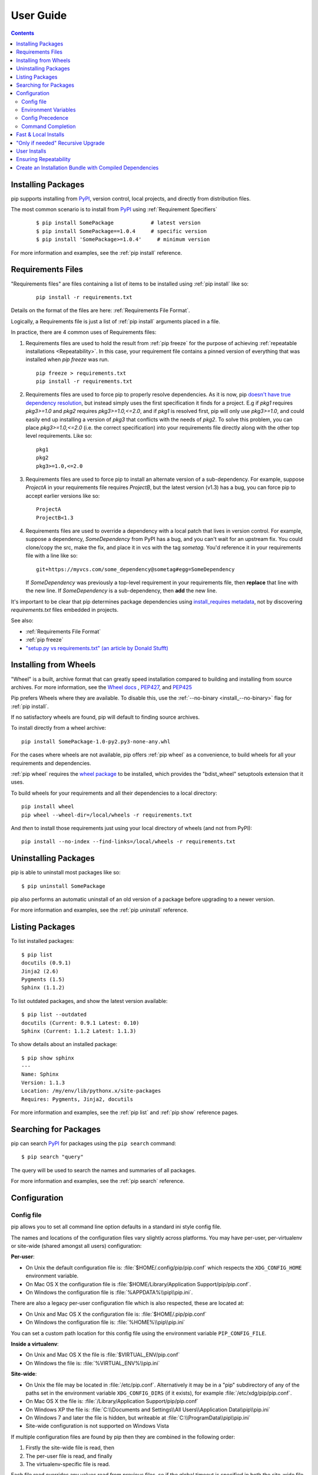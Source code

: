 ==========
User Guide
==========

.. contents::

Installing Packages
*******************

pip supports installing from `PyPI`_, version control, local projects, and
directly from distribution files.


The most common scenario is to install from `PyPI`_ using :ref:`Requirement
Specifiers`

  ::

  $ pip install SomePackage            # latest version
  $ pip install SomePackage==1.0.4     # specific version
  $ pip install 'SomePackage>=1.0.4'     # minimum version


For more information and examples, see the :ref:`pip install` reference.


.. _`Requirements Files`:

Requirements Files
******************

"Requirements files" are files containing a list of items to be
installed using :ref:`pip install` like so:

 ::

   pip install -r requirements.txt


Details on the format of the files are here: :ref:`Requirements File Format`.

Logically, a Requirements file is just a list of :ref:`pip install` arguments
placed in a file.

In practice, there are 4 common uses of Requirements files:

1. Requirements files are used to hold the result from :ref:`pip freeze` for the
   purpose of achieving :ref:`repeatable installations <Repeatability>`.  In
   this case, your requirement file contains a pinned version of everything that
   was installed when `pip freeze` was run.

   ::

     pip freeze > requirements.txt
     pip install -r requirements.txt

2. Requirements files are used to force pip to properly resolve dependencies.
   As it is now, pip `doesn't have true dependency resolution
   <https://github.com/pypa/pip/issues/988>`_, but instead simply uses the first
   specification it finds for a project. E.g if `pkg1` requires `pkg3>=1.0` and
   `pkg2` requires `pkg3>=1.0,<=2.0`, and if `pkg1` is resolved first, pip will
   only use `pkg3>=1.0`, and could easily end up installing a version of `pkg3`
   that conflicts with the needs of `pkg2`.  To solve this problem, you can
   place `pkg3>=1.0,<=2.0` (i.e. the correct specification) into your
   requirements file directly along with the other top level requirements. Like
   so:

   ::

     pkg1
     pkg2
     pkg3>=1.0,<=2.0


3. Requirements files are used to force pip to install an alternate version of a
   sub-dependency.  For example, suppose `ProjectA` in your requirements file
   requires `ProjectB`, but the latest version (v1.3) has a bug, you can force
   pip to accept earlier versions like so:

   ::

     ProjectA
     ProjectB<1.3

4. Requirements files are used to override a dependency with a local patch that
   lives in version control.  For example, suppose a dependency,
   `SomeDependency` from PyPI has a bug, and you can't wait for an upstream fix.
   You could clone/copy the src, make the fix, and place it in vcs with the tag
   `sometag`.  You'd reference it in your requirements file with a line like so:

   ::

     git+https://myvcs.com/some_dependency@sometag#egg=SomeDependency

   If `SomeDependency` was previously a top-level requirement in your
   requirements file, then **replace** that line with the new line. If
   `SomeDependency` is a sub-dependency, then **add** the new line.


It's important to be clear that pip determines package dependencies using
`install_requires metadata
<http://pythonhosted.org/setuptools/setuptools.html#declaring-dependencies>`_,
not by discovering `requirements.txt` files embedded in projects.

See also:

* :ref:`Requirements File Format`
* :ref:`pip freeze`
* `"setup.py vs requirements.txt" (an article by Donald Stufft)
  <https://caremad.io/blog/setup-vs-requirement/>`_



.. _`Installing from Wheels`:

Installing from Wheels
**********************

"Wheel" is a built, archive format that can greatly speed installation compared
to building and installing from source archives. For more information, see the
`Wheel docs <http://wheel.readthedocs.org>`_ ,
`PEP427 <http://www.python.org/dev/peps/pep-0427>`_, and
`PEP425 <http://www.python.org/dev/peps/pep-0425>`_

Pip prefers Wheels where they are available. To disable this, use the
:ref:`--no-binary <install_--no-binary>` flag for :ref:`pip install`.

If no satisfactory wheels are found, pip will default to finding source archives.


To install directly from a wheel archive:

::

 pip install SomePackage-1.0-py2.py3-none-any.whl


For the cases where wheels are not available, pip offers :ref:`pip wheel` as a
convenience, to build wheels for all your requirements and dependencies.

:ref:`pip wheel` requires the `wheel package
<https://pypi.python.org/pypi/wheel>`_ to be installed, which provides the
"bdist_wheel" setuptools extension that it uses.

To build wheels for your requirements and all their dependencies to a local directory:

::

 pip install wheel
 pip wheel --wheel-dir=/local/wheels -r requirements.txt


And *then* to install those requirements just using your local directory of wheels (and not from PyPI):

::

 pip install --no-index --find-links=/local/wheels -r requirements.txt


Uninstalling Packages
*********************

pip is able to uninstall most packages like so:

::

 $ pip uninstall SomePackage

pip also performs an automatic uninstall of an old version of a package
before upgrading to a newer version.

For more information and examples, see the :ref:`pip uninstall` reference.


Listing Packages
****************

To list installed packages:

::

  $ pip list
  docutils (0.9.1)
  Jinja2 (2.6)
  Pygments (1.5)
  Sphinx (1.1.2)

To list outdated packages, and show the latest version available:

::

  $ pip list --outdated
  docutils (Current: 0.9.1 Latest: 0.10)
  Sphinx (Current: 1.1.2 Latest: 1.1.3)


To show details about an installed package:

::

  $ pip show sphinx
  ---
  Name: Sphinx
  Version: 1.1.3
  Location: /my/env/lib/pythonx.x/site-packages
  Requires: Pygments, Jinja2, docutils


For more information and examples, see the :ref:`pip list` and :ref:`pip show`
reference pages.


Searching for Packages
**********************

pip can search `PyPI`_ for packages using the ``pip search``
command::

    $ pip search "query"

The query will be used to search the names and summaries of all
packages.

For more information and examples, see the :ref:`pip search` reference.

.. _`Configuration`:

Configuration
*************

.. _config-file:

Config file
------------

pip allows you to set all command line option defaults in a standard ini
style config file.

The names and locations of the configuration files vary slightly across
platforms. You may have per-user, per-virtualenv or site-wide (shared amongst
all users) configuration:

**Per-user**:

* On Unix the default configuration file is: :file:`$HOME/.config/pip/pip.conf`
  which respects the ``XDG_CONFIG_HOME`` environment variable.
* On Mac OS X the configuration file is
  :file:`$HOME/Library/Application Support/pip/pip.conf`.
* On Windows the configuration file is :file:`%APPDATA%\\pip\\pip.ini`.

There are also a legacy per-user configuration file which is also respected,
these are located at:

* On Unix and Mac OS X the configuration file is: :file:`$HOME/.pip/pip.conf`
* On Windows the configuration file is: :file:`%HOME%\\pip\\pip.ini`

You can set a custom path location for this config file using the environment
variable ``PIP_CONFIG_FILE``.

**Inside a virtualenv**:

* On Unix and Mac OS X the file is :file:`$VIRTUAL_ENV/pip.conf`
* On Windows the file is: :file:`%VIRTUAL_ENV%\\pip.ini`

**Site-wide**:

* On Unix the file may be located in :file:`/etc/pip.conf`. Alternatively
  it may be in a "pip" subdirectory of any of the paths set in the
  environment variable ``XDG_CONFIG_DIRS`` (if it exists), for example
  :file:`/etc/xdg/pip/pip.conf`.
* On Mac OS X the file is: :file:`/Library/Application Support/pip/pip.conf`
* On Windows XP the file is:
  :file:`C:\\Documents and Settings\\All Users\\Application Data\\pip\\pip.ini`
* On Windows 7 and later the file is hidden, but writeable at
  :file:`C:\\ProgramData\\pip\\pip.ini`
* Site-wide configuration is not supported on Windows Vista

If multiple configuration files are found by pip then they are combined in
the following order:

1. Firstly the site-wide file is read, then
2. The per-user file is read, and finally
3. The virtualenv-specific file is read.

Each file read overrides any values read from previous files, so if the
global timeout is specified in both the site-wide file and the per-user file
then the latter value is the one that will be used.

The names of the settings are derived from the long command line option, e.g.
if you want to use a different package index (``--index-url``) and set the
HTTP timeout (``--default-timeout``) to 60 seconds your config file would
look like this:

.. code-block:: ini

    [global]
    timeout = 60
    index-url = http://download.zope.org/ppix

Each subcommand can be configured optionally in its own section so that every
global setting with the same name will be overridden; e.g. decreasing the
``timeout`` to ``10`` seconds when running the `freeze`
(`Freezing Requirements <./#freezing-requirements>`_) command and using
``60`` seconds for all other commands is possible with:

.. code-block:: ini

    [global]
    timeout = 60

    [freeze]
    timeout = 10


Boolean options like ``--ignore-installed`` or ``--no-dependencies`` can be
set like this:

.. code-block:: ini

    [install]
    ignore-installed = true
    no-dependencies = yes

To enable the boolean options ``--no-compile`` and ``--no-cache-dir``, falsy
values have to be used:

.. code-block:: ini

    [global]
    no-cache-dir = false

    [install]
    no-compile = no

Appending options like ``--find-links`` can be written on multiple lines:

.. code-block:: ini

    [global]
    find-links =
        http://download.example.com

    [install]
    find-links =
        http://mirror1.example.com
        http://mirror2.example.com


Environment Variables
---------------------

pip's command line options can be set with environment variables using the
format ``PIP_<UPPER_LONG_NAME>`` . Dashes (``-``) have to be replaced with
underscores (``_``).

For example, to set the default timeout::

    export PIP_DEFAULT_TIMEOUT=60

This is the same as passing the option to pip directly::

    pip --default-timeout=60 [...]

To set options that can be set multiple times on the command line, just add
spaces in between values. For example::

    export PIP_FIND_LINKS="http://mirror1.example.com http://mirror2.example.com"

is the same as calling::

    pip install --find-links=http://mirror1.example.com --find-links=http://mirror2.example.com


Config Precedence
-----------------

Command line options have precedence over environment variables, which have precedence over the config file.

Within the config file, command specific sections have precedence over the global section.

Examples:

- ``--host=foo`` overrides ``PIP_HOST=foo``
- ``PIP_HOST=foo`` overrides a config file with ``[global] host = foo``
- A command specific section in the config file ``[<command>] host = bar``
  overrides the option with same name in the ``[global]`` config file section


Command Completion
------------------

pip comes with support for command line completion in bash and zsh.

To setup for bash::

    $ pip completion --bash >> ~/.profile

To setup for zsh::

    $ pip completion --zsh >> ~/.zprofile

Alternatively, you can use the result of the ``completion`` command
directly with the eval function of you shell, e.g. by adding the following to your startup file::

    eval "`pip completion --bash`"



.. _`Fast & Local Installs`:

Fast & Local Installs
*********************

Often, you will want a fast install from local archives, without probing PyPI.

First, download the archives that fulfill your requirements::

$ pip install --download <DIR> -r requirements.txt

Then, install using  :ref:`--find-links <--find-links>` and :ref:`--no-index <--no-index>`::

$ pip install --no-index --find-links=[file://]<DIR> -r requirements.txt


"Only if needed" Recursive Upgrade
**********************************

``pip install --upgrade`` is currently written to perform an eager recursive
upgrade, i.e. it upgrades all dependencies regardless of whether they still
satisfy the new parent requirements.

E.g. supposing:

* `SomePackage-1.0` requires `AnotherPackage>=1.0`
* `SomePackage-2.0` requires `AnotherPackage>=1.0` and `OneMorePoject==1.0`
* `SomePackage-1.0` and `AnotherPackage-1.0` are currently installed
* `SomePackage-2.0` and `AnotherPackage-2.0` are the latest versions available on PyPI.

Running ``pip install --upgrade SomePackage`` would upgrade `SomePackage` *and*
`AnotherPackage` despite `AnotherPackage` already being satisifed.

pip doesn't currently have an option to do an "only if needed" recursive
upgrade, but you can achieve it using these 2 steps::

  pip install --upgrade --no-deps SomePackage
  pip install SomePackage

The first line will upgrade `SomePackage`, but not dependencies like
`AnotherPackage`.  The 2nd line will fill in new dependencies like
`OneMorePackage`.

See :issue:`59` for a plan of making "only if needed" recursive the default
behavior for a new ``pip upgrade`` command.


User Installs
*************

With Python 2.6 came the `"user scheme" for installation
<http://docs.python.org/install/index.html#alternate-installation-the-user-scheme>`_,
which means that all Python distributions support an alternative install
location that is specific to a user.  The default location for each OS is
explained in the python documentation for the `site.USER_BASE
<http://docs.python.org/library/site.html#site.USER_BASE>`_ variable.  This mode
of installation can be turned on by specifying the :ref:`--user
<install_--user>` option to ``pip install``.

Moreover, the "user scheme" can be customized by setting the
``PYTHONUSERBASE`` environment variable, which updates the value of ``site.USER_BASE``.

To install "SomePackage" into an environment with site.USER_BASE customized to '/myappenv', do the following::

    export PYTHONUSERBASE=/myappenv
    pip install --user SomePackage


``pip install --user`` follows four rules:

#. When globally installed packages are on the python path, and they *conflict*
   with the installation requirements, they are ignored, and *not*
   uninstalled.
#. When globally installed packages are on the python path, and they *satisfy*
   the installation requirements, pip does nothing, and reports that
   requirement is satisfied (similar to how global packages can satisfy
   requirements when installing packages in a ``--system-site-packages``
   virtualenv).
#. pip will not perform a ``--user`` install in a ``--no-site-packages``
   virtualenv (i.e. the default kind of virtualenv), due to the user site not
   being on the python path.  The installation would be pointless.
#. In a ``--system-site-packages`` virtualenv, pip will not install a package
   that conflicts with a package in the virtualenv site-packages.  The --user
   installation would lack sys.path precedence and be pointless.


To make the rules clearer, here are some examples:


From within a ``--no-site-packages`` virtualenv (i.e. the default kind)::

  $ pip install --user SomePackage
  Can not perform a '--user' install. User site-packages are not visible in this virtualenv.


From within a ``--system-site-packages`` virtualenv where ``SomePackage==0.3`` is already installed in the virtualenv::

  $ pip install --user SomePackage==0.4
  Will not install to the user site because it will lack sys.path precedence


From within a real python, where ``SomePackage`` is *not* installed globally::

  $ pip install --user SomePackage
  [...]
  Successfully installed SomePackage


From within a real python, where ``SomePackage`` *is* installed globally, but is *not* the latest version::

  $ pip install --user SomePackage
  [...]
  Requirement already satisfied (use --upgrade to upgrade)

  $ pip install --user --upgrade SomePackage
  [...]
  Successfully installed SomePackage


From within a real python, where ``SomePackage`` *is* installed globally, and is the latest version::

  $ pip install --user SomePackage
  [...]
  Requirement already satisfied (use --upgrade to upgrade)

  $ pip install --user --upgrade SomePackage
  [...]
  Requirement already up-to-date: SomePackage

  # force the install
  $ pip install --user --ignore-installed SomePackage
  [...]
  Successfully installed SomePackage


.. _`Repeatability`:

Ensuring Repeatability
**********************

Four things are required to fully guarantee a repeatable installation using requirements files.

1. The requirements file was generated by ``pip freeze`` or you're sure it only
   contains requirements that specify a specific version.

2. The installation is performed using :ref:`--no-deps <install_--no-deps>`.
   This guarantees that only what is explicitly listed in the requirements file is
   installed.

3. None of the packages to be installed utilize the setup_requires keyword. See
   :ref:`Controlling setup_requires<controlling-setup-requires>`.

4. The installation is performed against an index or find-links location that is
   guaranteed to *not* allow archives to be changed and updated without a
   version increase.  While this is safe on PyPI, it may not be safe for other
   indices. If you are working with an unsafe index, consider the `peep project
   <https://pypi.python.org/pypi/peep>`_ which offers this feature on top of pip
   using requirements file comments.


.. _PyPI: http://pypi.python.org/pypi/


.. _`Installation Bundle`:

Create an Installation Bundle with Compiled Dependencies
********************************************************

You can create a simple bundle that contains all of the dependencies you wish
to install using::

    $ tempdir=$(mktemp -d /tmp/wheelhouse-XXXXX)
    $ pip wheel -r requirements.txt --wheel-dir=$tempdir
    $ cwd=`pwd`
    $ (cd "$tempdir"; tar -cjvf "$cwd/bundled.tar.bz2" *)

Once you have a bundle, you can then install it using::

    $ tempdir=$(mktemp -d /tmp/wheelhouse-XXXXX)
    $ (cd $tempdir; tar -xvf /path/to/bundled.tar.bz2)
    $ pip install --force-reinstall --ignore-installed --upgrade --no-index --no-deps $tempdir/*
